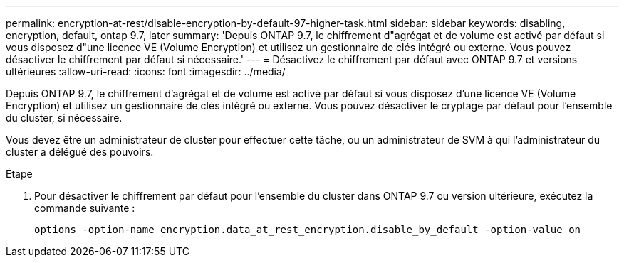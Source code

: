 ---
permalink: encryption-at-rest/disable-encryption-by-default-97-higher-task.html 
sidebar: sidebar 
keywords: disabling, encryption, default, ontap 9.7, later 
summary: 'Depuis ONTAP 9.7, le chiffrement d"agrégat et de volume est activé par défaut si vous disposez d"une licence VE (Volume Encryption) et utilisez un gestionnaire de clés intégré ou externe. Vous pouvez désactiver le chiffrement par défaut si nécessaire.' 
---
= Désactivez le chiffrement par défaut avec ONTAP 9.7 et versions ultérieures
:allow-uri-read: 
:icons: font
:imagesdir: ../media/


[role="lead"]
Depuis ONTAP 9.7, le chiffrement d'agrégat et de volume est activé par défaut si vous disposez d'une licence VE (Volume Encryption) et utilisez un gestionnaire de clés intégré ou externe. Vous pouvez désactiver le cryptage par défaut pour l'ensemble du cluster, si nécessaire.

Vous devez être un administrateur de cluster pour effectuer cette tâche, ou un administrateur de SVM à qui l'administrateur du cluster a délégué des pouvoirs.

.Étape
. Pour désactiver le chiffrement par défaut pour l'ensemble du cluster dans ONTAP 9.7 ou version ultérieure, exécutez la commande suivante :
+
`options -option-name encryption.data_at_rest_encryption.disable_by_default -option-value on`



